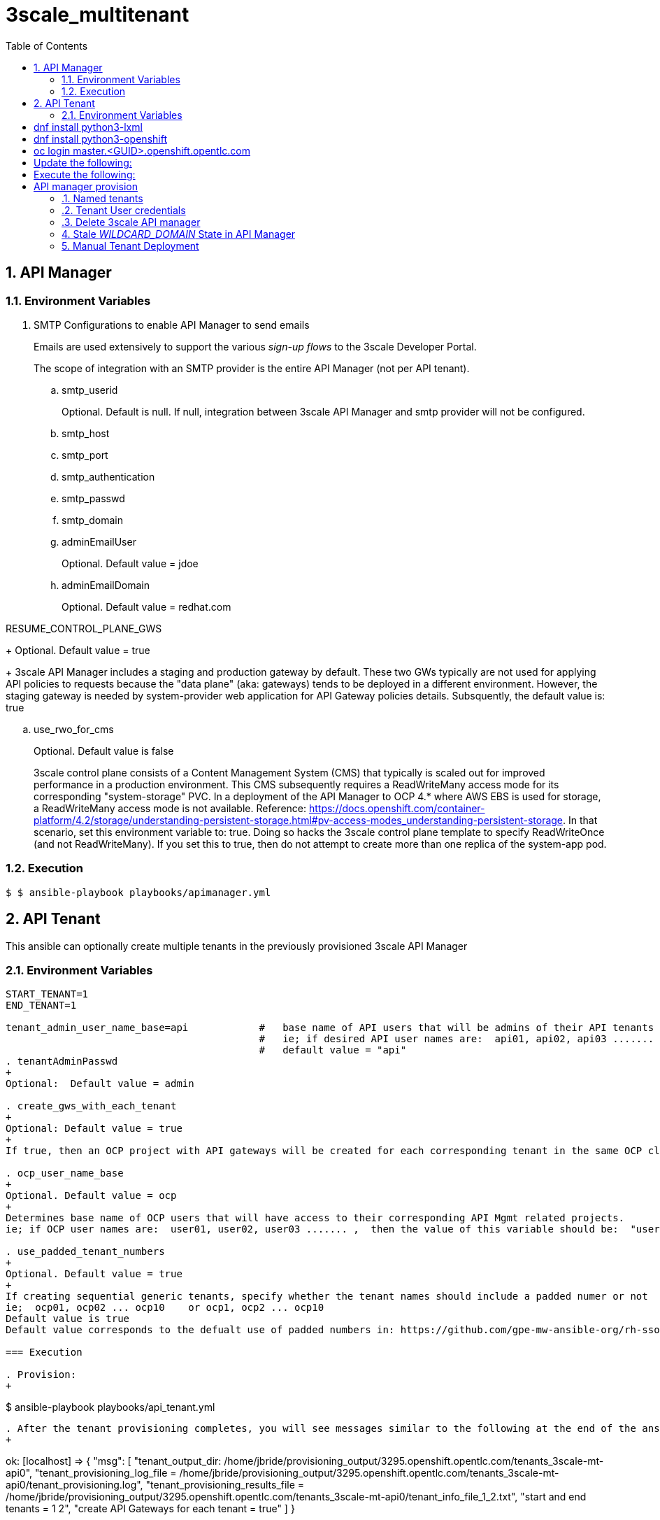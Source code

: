 :scrollbar:
:data-uri:
:toc2:
:linkattrs:

= 3scale_multitenant

:numbered:

== API Manager


=== Environment Variables

. SMTP Configurations to enable API Manager to send emails
+
Emails are used extensively to support the various _sign-up flows_ to the 3scale Developer Portal.
+
The scope of integration with an SMTP provider is the entire API Manager (not per API tenant).

.. smtp_userid
+
Optional.  Default is null.  If null, integration between 3scale API Manager and smtp provider will not be configured.

.. smtp_host
.. smtp_port
.. smtp_authentication
.. smtp_passwd
.. smtp_domain

.. adminEmailUser
+
Optional. Default value = jdoe
.. adminEmailDomain
+
Optional. Default value = redhat.com


RESUME_CONTROL_PLANE_GWS
+
Optional. Default value = true
+
3scale API Manager includes a staging and production gateway by default.
These two GWs typically are not used for applying API policies to requests  because the "data plane" (aka: gateways) tends to be deployed in a different environment.
However, the staging gateway is needed by system-provider web application for API Gateway policies details.
Subsquently, the default value is:  true




.. use_rwo_for_cms
+
Optional. Default value is false
+
3scale control plane consists of a Content Management System (CMS) that typically is scaled out for improved performance in a production environment.
This CMS subsequently requires a ReadWriteMany access mode for its corresponding "system-storage" PVC.
In a deployment of the API Manager to OCP 4.* where AWS EBS is used for storage, a ReadWriteMany access mode is not available.
Reference:   https://docs.openshift.com/container-platform/4.2/storage/understanding-persistent-storage.html#pv-access-modes_understanding-persistent-storage.
In that scenario, set this environment variable to: true.
Doing so hacks the 3scale control plane template to specify ReadWriteOnce (and not ReadWriteMany).
If you set this to true, then do not attempt to create more than one replica of the system-app pod.

=== Execution

-----
$ $ ansible-playbook playbooks/apimanager.yml
-----

== API Tenant
This ansible can optionally create multiple tenants in the previously provisioned 3scale API Manager


=== Environment Variables
-----
START_TENANT=1
END_TENANT=1

tenant_admin_user_name_base=api            #   base name of API users that will be admins of their API tenants (and admins of thier own API gateways)
                                           #   ie; if desired API user names are:  api01, api02, api03 ....... ,  then the value of this variable should be:  "api"
                                           #   default value = "api"
. tenantAdminPasswd
+
Optional:  Default value = admin

. create_gws_with_each_tenant
+
Optional: Default value = true           
+
If true, then an OCP project with API gateways will be created for each corresponding tenant in the same OCP cluster where API Manager resides

. ocp_user_name_base
+
Optional. Default value = ocp                     
+
Determines base name of OCP users that will have access to their corresponding API Mgmt related projects.
ie; if OCP user names are:  user01, user02, user03 ....... ,  then the value of this variable should be:  "user"

. use_padded_tenant_numbers
+
Optional. Default value = true 
+
If creating sequential generic tenants, specify whether the tenant names should include a padded numer or not
ie;  ocp01, ocp02 ... ocp10    or ocp1, ocp2 ... ocp10
Default value is true
Default value corresponds to the defualt use of padded numbers in: https://github.com/gpe-mw-ansible-org/rh-sso-multi-realm

=== Execution

. Provision:
+
-----
$ ansible-playbook playbooks/api_tenant.yml
-----

. After the tenant provisioning completes, you will see messages similar to the following at the end of the ansible standard out:
+
-----
ok: [localhost] => {
    "msg": [
        "tenant_output_dir:  /home/jbride/provisioning_output/3295.openshift.opentlc.com/tenants_3scale-mt-api0",
        "tenant_provisioning_log_file = /home/jbride/provisioning_output/3295.openshift.opentlc.com/tenants_3scale-mt-api0/tenant_provisioning.log",
        "tenant_provisioning_results_file = /home/jbride/provisioning_output/3295.openshift.opentlc.com/tenants_3scale-mt-api0/tenant_info_file_1_2.txt",
        "start and end tenants = 1  2",
        "create API Gateways for each tenant = true"
    ]
}
-----

. The _tenant_provisioning_results_file_ contains credential details of each provisioned tenant.
+
This is a tab delimited file that can be imported into Google Spreadsheets or LibreOffice Calc.


== API Gateways 

. *threescale_tenant_admin_accesstoken*
+
Required
+
Value of the following variable when the 3scale tenant was created:  _ADMIN_ACCESS_TOKEN_ .
Alternatively, a new access token can be created from the 3scale tenant admin UI: _Gear Icon -> Personal Settings -> Tokens -> Access Tokens -> Add Access Token_
Alternatively, this can be the "Provider API key" of your 3scale tenant admin.

. *threescale_tenant_admin_hostname*
+
Required
+
_provider admin_ route URL of target 3scale tenant
+
ie:  t1-admin.apps.cluster-4663.4663.sandbox758.opentlc.com

. *gw_namespace*
+
Optional
+
Default = user1-gw

. *threescale_version*
+
Optional
+
Default = 3scale-2.10.0-GA-jbride
+
Other tags are listed link:https://github.com/3scale/3scale-amp-openshift-templates/tags[here]

. Deploy apicast gateways
+
-----
$ $ ansible-playbook playbooks/api_gw.yml \
      -e threescale_tenant_admin_accesstoken=$threescale_tenant_admin_accesstoken \
      -e threescale_tenant_admin_hostname=$threescale_tenant_admin_hostname
-----


== Overview

This workload provisions a single centralized 3scale API Manager in a single OCP namespace.

This workload only needs to be executed once per OCP cluster.

It also allows for management (ie: creation / deletion) of a configurable number of API _tenants_ in the 3scale API Manager installation.

This role might be valuable in the following circumstances:

. *Instructor Led Training (ILTs), Hackathons and workshops*:
+
Given X number of students in an ILT requiring 3scale, provision a single central multi-tenant Red Hat 3scale API Manager where each student is assigned their own tenant.
+
The student is provided with administrative credentials to their assigned tenant.
+
This approach might be more desirable than the alternative where each student provisions their own 3scale API Manager.

. *Red Hat 3scale enablement*
+
A few learning objectives might be:

.. Demonstrate the provisioning of 3scale on OCP.
.. Integration with an external smtp provider to send out emails and facilitate a user self-registration workflow.
.. Invocation of the REST Admin API of 3scale using OAuth2 _access_ and _refresh_ tokens.

=== Prerequisites and assumptions


==== OpenShift Client and Cluster
. The version of 3scale provisioned in this lab (v2.4) is known to run on OpenShift Container Platform v3.11.*.
+
This version of OpenShift should already be pre-installed before executing this ansible role.

. Using a version of oc utility that corresponds to your target OCP cluster, ensure oc utility is already authenticated as the cluster-admin.

. This ansible role requires installation of the lxml and openshift python modules on target host executing this ansible. ie:
+
-----
# dnf install python3-lxml
# dnf install python3-openshift
-----

. Ensure that you are explicitly logged onto the master API of the OCP cluster, from your bastion node.
+
-----
# oc login master.<GUID>.openshift.opentlc.com
-----

==== Resource requirements

This ansible role allows for provisioning of 3scale of different sizes based on the value of the following ansible variable: _is_shared_cluster_

. Resource utilization: _is_shared_cluster = true_
.. The cluster quota for both CPU and RAM is set fairly high by default:
... CPU limit:  30 cores
... RAM limit:  30 Gi
.. The cpu and RAM limits defined in the 3scale API Manager template are also set fairly high.
.. These default settings are set intentionally high to allow for high throughput

. Resource utilization: _is_shared_cluster = false_
+
This is the default.
The resources needed to provision 3scale drops down to about 12 Gi RAM and 6 CPU


==== SMTP Providers
You'll want to have registered with an smtp provider to enable the 3scale API Manager with the ability to send emails.

In 3scale, smtp settings are configured globally and is leveraged by all API _tenants_.
When provisioning 3scale, you can specify the following ansible variables:

* smtp_host
* smtp_userid
* smtp_passwd
* smtp_authentication


A few SMTP providers with _Free Plans_ that this ansible role has been tested with are listed below:

. *SocketLabs:* Currently offering a free plan that allows for link:https://www.socketlabs.com/signup/[2000 emails per month]
. *SendGrid:* Currently offering a free plan that allows for link:https://sendgrid.com/pricing/[100 emails per day]

You can choose to provision your 3scale API Manager such that it is not configured to send emails.
To do so, ensure that the value of _smtp_userid_ = "changeme"

=== Project Layout

. Notice the directory layout and files included in this project:
+
-----
$ tree

├── defaults
│   └── main.yml
├── meta
│   └── main.yml
├── README.adoc
├── tasks
│   ├── main.yml
│   ├── pre_workload.yml
│   ├── remove_workload.yml
│   ├── tenant_loop.yml
│   ├── tenant_mgmt.yml
│   ├── wait_for_deploy.yml
│   └── workload.yml
└── templates
    └── limitrange.yaml
-----

. Highlights of the most important files are as follows:

.. *defaults/main.yml* : ansible variables and their defaults
.. *tasks/pre_workload.ymml* : ansible tasks used to set clusterquota
.. *tasks/workload.yml* : ansible tasks executed when provisioning 3scale API Manager
.. *tasks/tenant_mgmt.yml* : ansible tasks executed when provisioning tenants


=== TO-DOs

. Paused DCs are redundant with link:https://github.com/3scale/3scale-amp-openshift-templates/blob/master/amp/amp.yml#L577-L594[initContainers in template]
. Implement link:https://issues.jboss.org/browse/THREESCALE-962?filter=12339104[tenant deletion]
. Upgrade to use of operator


== 3scale Deployment

=== Environment Variables

-----
# Update the following:
$ echo "export OCP_AMP_ADMIN_ID=api0" >> ~/.bashrc  # OCP user that owns OCP namespace where mult-tenant 3scale resides
                                                    # A cluster quota is assigned to this user
                                                    # NOTE: this OCP user doesn't necessarily need to exist


$ echo "export API_MANAGER_NS=3scale-mt-\$OCP_AMP_ADMIN_ID" >> ~/.bashrc      # OCP namespace where 3scale API Manager resides

# Execute the following:
$ source ~/.bashrc


$ rht_service_token_user=<change me>    #   RHT Registry Service Account name as per:   https://access.redhat.com/terms-based-registry
$ rht_service_token_password=<changeme> #   RHT Registry Service Account passwd as per: https://access.redhat.com/terms-based-registry/


-----

=== Ansible Set-up

. Install this role locally
+
-----
$ ansible-galaxy install gpe_mw_ansible.3scale_multitenant --force -p $HOME/.ansible/roles
-----

. Create Playbook:
+
-----
$ echo "
- hosts: all
  become: false
  gather_facts: False
  vars_files:
  roles:
    - gpe_mw_ansible.3scale_multitenant
" > /tmp/3scale_multitenant.yml
-----

=== Provision 3scale API manager

The OCP namespace for 3scale multi-tenant app will be owned by the following user: {{OCP_AMP_ADMIN_ID}}.

{{OCP_AMP_ADMIN_ID}} will be assigned a clusterquota so as to manage limits and requests assigned to 3scale

. Execute:
+
-----

# API manager provision
$ ansible-playbook playbooks/apimanager.yml \ 
       -e"use_rwo_for_cms=$use_rwo_for_cms" \
       -e"smtp_port=$smtp_port" \
       -e"smtp_authentication=$smtp_authentication" \
       -e"smtp_host=$smtp_host" \
       -e"smtp_userid=$smtp_userid" \
       -e"smtp_passwd=$smtp_passwd"
-----

. After about 5 minutes, provisioning of the  API Manager should complete.
. Being that the API Manager is a large application with many different components, the components are broought up in an ordered manner.
+
Subsequently, the ansible places itself in a wait loop at each stage of the provisioning process.


=== Tenant management

==== Sequence of generic tenants

$ ansible-playbook -i localhost, -c local /tmp/3scale_multitenant.yml \
                    -e"ACTION=tenant_mgmt" \
                    -e"API_MANAGER_NS=$API_MANAGER_NS" \
                    -e"start_tenant=$START_TENANT" \
                    -e"end_tenant=$END_TENANT" \
                    -e"adminEmailUser=$adminEmailUser" \
                    -e"adminEmailDomain=$adminEmailDomain" \
                    -e"create_gws_with_each_tenant=$create_gws_with_each_tenant" \
                    -e"ocp_user_name_base=$ocp_user_name_base" \
                    -e"tenant_admin_user_name_base=$tenant_admin_user_name_base" \
                    -e"use_padded_tenant_numbers=$use_padded_tenant_numbers" \
                    -e"rht_service_token_user=$rht_service_token_user" \
                    -e"rht_service_token_password=$rht_service_token_password"
-----

==== Named tenants

Alternative to the ability to create a sequence of generica tenant, a _named_ tenant can be created on an individual basis.

-----
orgName=openbanking-prod

ocpAdminId=ocp01                           #   name of OCP user that will have access to their corresponding API Mgmt related projects.

tenantAdminId=api01                        #   name of API user that will be the admin of their API tenants (and admins of thier own API gateways)

create_gws_with_each_tenant=true           #   if true, then an OCP project with API gateways will be created for each corresponding tenant in the same OCP cluster where API Manager resides

gw_project_name=$orgName-gw


$ ansible-playbook -i localhost, -c local /tmp/3scale_multitenant.yml \
                    -e"ACTION=tenant_mgmt" \
                    -e"API_MANAGER_NS=$API_MANAGER_NS" \
                    -e"adminEmailUser=$adminEmailUser" \
                    -e"adminEmailDomain=$adminEmailDomain" \
                    -e"create_gws_with_each_tenant=$create_gws_with_each_tenant" \
                    -e"orgName=$orgName" \
                    -e"ocpAdminId=$ocpAdminId" \
                    -e"tenantAdminId=$tenantAdminId" \
                    -e"gw_project_name=$gw_project_name" \
                    -e"rht_service_token_user=$rht_service_token_user" \
                    -e"rht_service_token_password=$rht_service_token_password"
-----


==== Tenant User credentials

Each tenant is provisioned with a user that has admin privleges to that tenant.

The useId and password are generated using the following ansible variables found in defaults/main.yml:

. *Tenant admin userId:*  {{ tenant_admin_user_name_base }}  (ie:  api01, api02, api03 ...., api10 )
. *Tenant admin password:* {{ tenantAdminPasswd }}

=== Delete 3scale API manager

-----
REMOVE_TENANTS_ONLY=true
$ ansible-playbook -i localhost, -c local /tmp/3scale_multitenant.yml \
                    -e"ACTION=remove" \
                    -e"OCP_AMP_ADMIN_ID=$OCP_AMP_ADMIN_ID" \
                    -e"API_MANAGER_NS=$API_MANAGER_NS" \
                    -e"REMOVE_TENANTS_ONLY=$REMOVE_TENANTS_ONLY"
-----

== Stale _WILDCARD_DOMAIN_ State in API Manager
There may be scenarios where the DNS of your originally provisioned API Manager changes.
Specifically, the value of the _WILDCARD_DOMAIN_ parameter utilized in the original provisioning of your API Manager is no longer valid.

An example of a scenario where this might occur is in Ravello where the original provisioning of the 3scale API Manager would be captured as a Ravello _Blueprint_.
At runtime, a Ravello _application_ is instantiated from this Ravello _blueprint_ and the actual runtime DNS of the Ravello _application_ is applied.
This DNS applied to the runtime _application_ will be different than the DNS originally utilized when creating the _blueprint_.

To correct issues pertaining to this stale state, the following needs to occur :

. Update all routes in the namespace of your API Manager
. Update the stale URLs found in the _system.accounts_ table in the system-mysql database of the API Manager.
. Change the value of the _THREESCALE_SUPERDOMAIN_ variable in the configmap:  system-environment:

Examples of how to change the above are found link:https://gist.github.com/jbride/be32113707418cb43d73c9ef28a09b9d[here]

== Manual Tenant Deployment

-----
$ oc create secret generic apicast-configuration-url-secret \
            --from-literal=password=https://c06015d7fba524064feaf5ae6b24e1a8@vplanner-admin.apps.rhtnckpmg.rhsledocp.com \
            -n vaccination-planner-ibm
-----

-----
oc new-app \
       -f https://raw.githubusercontent.com/3scale/3scale-amp-openshift-templates/2.9.1.GA/apicast-gateway/apicast.yml \
       --param APICAST_NAME=stage-apicast \
       --param DEPLOYMENT_ENVIRONMENT=sandbox \
       --param CONFIGURATION_LOADER=lazy \
       --param CONFIGURATION_CACHE=0 \
       --param MANAGEMENT_API=debug \
       --param LOG_LEVEL=debug \
       -n vaccination-planner-ibm
oc create route edge stage-apicast --service=stage-apicast
-----

-----
oc new-app \
       -f https://raw.githubusercontent.com/3scale/3scale-amp-openshift-templates/2.9.0.GA/apicast-gateway/apicast.yml \
       --param APICAST_NAME=prod-apicast \
       --param DEPLOYMENT_ENVIRONMENT=production \
       --param CONFIGURATION_LOADER=boot \
       --param LOG_LEVEL=debug \
       -n vaccination-planner-ibm
oc create route edge prod-apicast --service=prod-apicast
-----


